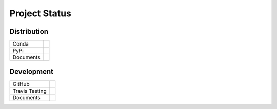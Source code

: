 Project Status
---------------

Distribution
~~~~~~~~~~~~~~~~~~~~~~~~~~~~

+------------+---------------------------------------------------------------------------+
|Conda       |.. image:: https://binstar.org/cjs14/pygauss/badges/version.svg            |
+------------+---------------------------------------------------------------------------+
|PyPi        |.. image:: https://img.shields.io/pypi/v/pygauss.svg                       |
+------------+---------------------------------------------------------------------------+
|Documents   |.. image:: https://readthedocs.org/projects/pygauss/badge/?version=stable  |
+------------+---------------------------------------------------------------------------+

Development
~~~~~~~~~~~~~~~~~~~~~~~~~~~~

+------------+---------------------------------------------------------------------------+
|GitHub      |.. image:: https://img.shields.io/github/release/chrisjsewell/PyGauss.svg  |
+------------+---------------------------------------------------------------------------+
|Travis      |.. image:: https://travis-ci.org/chrisjsewell/PyGauss.svg?branch=master    |
|Testing     |    :target: https://travis-ci.org/chrisjsewell/PyGauss                    |
+------------+---------------------------------------------------------------------------+
|Documents   |.. image:: https://readthedocs.org/projects/pygauss/badge/?version=latest  |
+------------+---------------------------------------------------------------------------+
